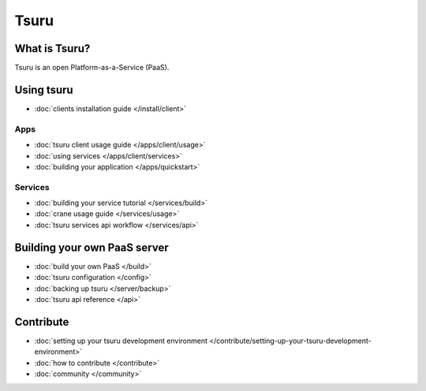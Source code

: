 .. Copyright 2013 tsuru authors. All rights reserved.
   Use of this source code is governed by a BSD-style
   license that can be found in the LICENSE file.

+++++
Tsuru
+++++

What is Tsuru?
==============

Tsuru is an open Platform-as-a-Service (PaaS).

Using tsuru
===========

* :doc:`clients installation guide </install/client>`

Apps
----

* :doc:`tsuru client usage guide </apps/client/usage>`
* :doc:`using services </apps/client/services>`
* :doc:`building your application </apps/quickstart>`

Services
--------

* :doc:`building your service tutorial </services/build>`
* :doc:`crane usage guide </services/usage>`
* :doc:`tsuru services api workflow </services/api>`

Building your own PaaS server
=============================

* :doc:`build your own PaaS </build>`
* :doc:`tsuru configuration </config>`
* :doc:`backing up tsuru </server/backup>`
* :doc:`tsuru api reference </api>`

Contribute
==========

* :doc:`setting up your tsuru development environment </contribute/setting-up-your-tsuru-development-environment>`
* :doc:`how to contribute </contribute>`
* :doc:`community </community>`
